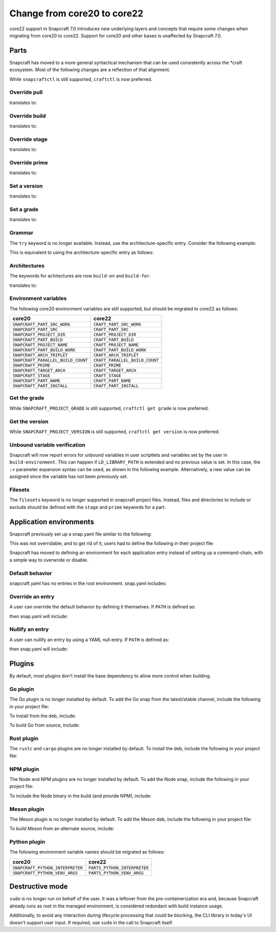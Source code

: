 .. _how-to-change-from-core20-to-core22:

Change from core20 to core22
============================

core22 support in Snapcraft 7.0 introduces new underlying layers and concepts that
require some changes when migrating from core20 to core22. Support for core20 and other
bases is unaffected by Snapcraft 7.0.


Parts
-----

Snapcraft has moved to a more general syntactical mechanism that can be used
consistently across the \*craft ecosystem. Most of the following changes are a
reflection of that alignment.

While ``snapcraftctl`` is still supported, ``craftctl`` is now preferred.


Override pull
~~~~~~~~~~~~~

.. code-block:: yaml
    :caption: snapcraft.yaml

    override-pull: |
      snapcraftctl pull

translates to:

.. code-block:: yaml
    :caption: snapcraft.yaml

    override-pull: |
      craftctl default


Override build
~~~~~~~~~~~~~~

.. code-block:: yaml
    :caption: snapcraft.yaml

    override-pull: |
      snapcraftctl build

translates to:

.. code-block:: yaml
    :caption: snapcraft.yaml

    override-pull: |
      craftctl default


Override stage
~~~~~~~~~~~~~~

.. code-block:: yaml
    :caption: snapcraft.yaml

    override-pull: |
      snapcraftctl stage

translates to:

.. code-block:: yaml
    :caption: snapcraft.yaml

    override-pull: |
      craftctl default


Override prime
~~~~~~~~~~~~~~

.. code-block:: yaml
    :caption: snapcraft.yaml

    override-pull: |
      snapcraftctl prime

translates to:

.. code-block:: yaml
    :caption: snapcraft.yaml

    override-pull: |
      craftctl default


Set a version
~~~~~~~~~~~~~

.. code-block:: yaml
    :caption: snapcraft.yaml

    override-<step>: |
      snapcraftctl set-version 1.0.0

translates to:

.. code-block:: yaml
    :caption: snapcraft.yaml

    override-<step>: |
      craftctl set version=1.0.0


Set a grade
~~~~~~~~~~~

.. code-block:: yaml
    :caption: snapcraft.yaml

    override-<step>: |
      snapcraftctl set-grade stable

translates to:

.. code-block:: yaml
    :caption: snapcraft.yaml

    override-<step>: |
      craftctl set grade=stable


Grammar
~~~~~~~

The ``try`` keyword is no longer available. Instead, use the architecture-specific
entry. Consider the following example:

.. code-block:: yaml
    :caption: snapcraft.yaml

    stage-packages:
      - try:
        - criu

This is equivalent to using the architecture-specific entry as follows:

.. code-block:: yaml
    :caption: snapcraft.yaml

    stage-packages:
      - on amd64:
        - criu


Architectures
~~~~~~~~~~~~~

The keywords for achitectures are now ``build-on`` and ``build-for``.

.. code-block:: yaml
    :caption: snapcraft.yaml

    architectures:
      - build-on: [amd64]
        run-on: [arm64]

translates to:

.. code-block:: yaml
    :caption: snapcraft.yaml

    architectures:
      - build-on: [amd64]
        build-for: [arm64]


Environment variables
~~~~~~~~~~~~~~~~~~~~~

The following core20 environment variables are still supported, but should be migrated
to core22 as follows:

.. list-table::
    :header-rows: 1

    * - core20
      - core22
    * - ``SNAPCRAFT_PART_SRC_WORK``
      - ``CRAFT_PART_SRC_WORK``
    * - ``SNAPCRAFT_PART_SRC``
      - ``CRAFT_PART_SRC``
    * - ``SNAPCRAFT_PROJECT_DIR``
      - ``CRAFT_PROJECT_DIR``
    * - ``SNAPCRAFT_PART_BUILD``
      - ``CRAFT_PART_BUILD``
    * - ``SNAPCRAFT_PROJECT_NAME``
      - ``CRAFT_PROJECT_NAME``
    * - ``SNAPCRAFT_PART_BUILD_WORK``
      - ``CRAFT_PART_BUILD_WORK``
    * - ``SNAPCRAFT_ARCH_TRIPLET``
      - ``CRAFT_ARCH_TRIPLET``
    * - ``SNAPCRAFT_PARALLEL_BUILD_COUNT``
      - ``CRAFT_PARALLEL_BUILD_COUNT``
    * - ``SNAPCRAFT_PRIME``
      - ``CRAFT_PRIME``
    * - ``SNAPCRAFT_TARGET_ARCH``
      - ``CRAFT_TARGET_ARCH``
    * - ``SNAPCRAFT_STAGE``
      - ``CRAFT_STAGE``
    * - ``SNAPCRAFT_PART_NAME``
      - ``CRAFT_PART_NAME``
    * - ``SNAPCRAFT_PART_INSTALL``
      - ``CRAFT_PART_INSTALL``


Get the grade
~~~~~~~~~~~~~

While ``SNAPCRAFT_PROJECT_GRADE`` is still supported, ``craftctl get grade`` is now
preferred.


Get the version
~~~~~~~~~~~~~~~

While ``SNAPCRAFT_PROJECT_VERSION`` is still supported, ``craftctl get version`` is now
preferred.


Unbound variable verification
~~~~~~~~~~~~~~~~~~~~~~~~~~~~~

Snapcraft will now report errors for unbound variables in user scriptlets and variables
set by the user in ``build-environment``. This can happen if ``LD_LIBRARY_PATH`` is
extended and no previous value is set. In this case, the ``:+`` parameter expansion
syntax can be used, as shown in the following example. Alternatively, a new value can be
assigned since the variable has not been previously set.

.. code-block:: yaml
    :caption: snapcraft.yaml

    part:
      user-part:
        ...
        build-environment:
          - LD_LIBRARY_PATH: $CRAFT_STAGE/usr/lib/$CRAFT_ARCH_TRIPLET${LD_LIBRARY_PATH:+:$LD_LIBRARY_PATH}


Filesets
~~~~~~~~

The ``filesets`` keyword is no longer supported in snapcraft project files. Instead,
files and directories to include or exclude should be defined with the ``stage`` and
``prime`` keywords for a part.


Application environments
------------------------

Snapcraft previously set up a snap.yaml file similar to the following:

.. code-block:: yaml
    :caption: snap.yaml

    apps:
      <user-defined-app>:
        command-chain: [snap/snapcraft-runner.sh]
        command: <user-defined-command>

This was not overridable, and to get rid of it, users had to define the following
in their project file:

.. code-block:: yaml
    :caption: snapcraft.yaml

    apps:
      <user-defined-app>:
        adapter: none
        command: <user-defined-command>

Snapcraft has moved to defining an environment for each application entry instead
of setting up a command-chain, with a simple way to overwride or disable.


Default behavior
~~~~~~~~~~~~~~~~

snapcraft.yaml has no entries in the root environment. snap.yaml includes:

.. code-block:: yaml
    :caption: snap.yaml

    environment:
      LD_LIBRARY_PATH: <snapcraft-value>
      PATH: <snapcraft-value>


Override an entry
~~~~~~~~~~~~~~~~~

A user can override the default behavior by defining it themselves. If ``PATH`` is
defined as:

.. code-block:: yaml
    :caption: snapcraft.yaml

    environment:
      PATH: <user-value>

then snap.yaml will include:

.. code-block:: yaml
    :caption: snap.yaml

    environment:
      LD_LIBRARY_PATH: <snapcraft-value>
      PATH: <user-value>


Nullify an entry
~~~~~~~~~~~~~~~~

A user can nullify an entry by using a YAML null entry. If ``PATH`` is defined as:

.. code-block:: yaml
    :caption: snapcraft.yaml

    PATH: null

then snap.yaml will include:

.. code-block:: yaml
    :caption: snap.yaml

    environment:
      LD_LIBRARY_PATH: <snapcraft-value>


Plugins
-------

By default, most plugins don't install the base dependency to allow more control when
building.


Go plugin
~~~~~~~~~

The Go plugin is no longer installed by default. To add the Go snap from the
latest/stable channel, include the following in your project file:

.. code-block:: yaml
    :caption: snapcraft.yaml

    parts:
      user-part:
        source: .
        plugin: go
        build-snaps: [go/latest/stable]

To install from the deb, include:

.. code-block:: yaml
    :caption: snapcraft.yaml

    parts:
      user-part:
        source: .
        plugin: go
        build-packages: [golang-go]

To build Go from source, include:

.. code-block:: yaml
    :caption: snapcraft.yaml

    parts:
      user-part:
        source: .
        plugin: go
        after: [go-deps]
      go-deps:
        source: ...
        plugin: ...


Rust plugin
~~~~~~~~~~~

The ``rustc`` and ``cargo`` plugins are no longer installed by default. To install the
deb, include the following in your project file:

.. code-block:: yaml
    :caption: snapcraft.yaml

    parts:
      user-part:
        source: .
        plugin: rust
        build-packages: [cargo, rustc]


NPM plugin
~~~~~~~~~~

The Node and NPM plugins are no longer installed by default. To add the Node
snap, include the following in your project file:

.. code-block:: yaml
    :caption: snapcraft.yaml

    parts:
      user-part:
        source: .
        plugin: npm
        build-snaps: [node/16/stable]

To include the Node binary in the build (and provide NPM), include:

.. code-block:: yaml
    :caption: snapcraft.yaml

    parts:
      user-part:
        source: .
        plugin: npm
        npm-include-node: true


Meson plugin
~~~~~~~~~~~~

The Meson plugin is no longer installed by default. To add the Meson deb, include the following in your project file:

.. code-block:: yaml
    :caption: snapcraft.yaml

    parts:
      user-part:
        source: .
        plugin: meson
        build-packages: [meson, ninja-build]

To build Meson from an alternate source, include:

.. code-block:: yaml
    :caption: snapcraft.yaml

    parts:
      user-part:
        source: .
        plugin: meson
        after: [meson-deps]
      meson-deps:
        plugin: nil
        override-build: |
          pip install meson


Python plugin
~~~~~~~~~~~~~

The following environment variable names should be migrated as follows:

.. list-table::
    :header-rows: 1

    * - core20
      - core22
    * - ``SNAPCRAFT_PYTHON_INTERPRETER``
      - ``PARTS_PYTHON_INTERPRETER``
    * - ``SNAPCRAFT_PYTHON_VENV_ARGS``
      - ``PARTS_PYTHON_VENV_ARGS``


Destructive mode
----------------

``sudo`` is no longer run on behalf of the user. It was a leftover from the
pre-containerization era and, because Snapcraft already runs as root in the managed
environment, is considered redundant with build instance usage.

Additionally, to avoid any interaction during lifecycle processing that could be
blocking, the CLI library in today's UI doesn't support user input. If required, use
``sudo`` in the call to Snapcraft itself.
